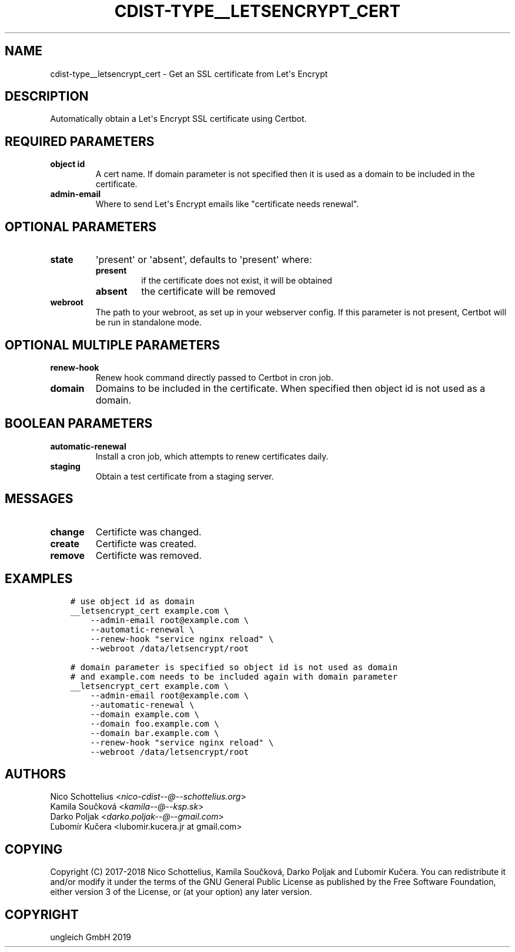 .\" Man page generated from reStructuredText.
.
.TH "CDIST-TYPE__LETSENCRYPT_CERT" "7" "May 17, 2019" "5.0.2" "cdist"
.
.nr rst2man-indent-level 0
.
.de1 rstReportMargin
\\$1 \\n[an-margin]
level \\n[rst2man-indent-level]
level margin: \\n[rst2man-indent\\n[rst2man-indent-level]]
-
\\n[rst2man-indent0]
\\n[rst2man-indent1]
\\n[rst2man-indent2]
..
.de1 INDENT
.\" .rstReportMargin pre:
. RS \\$1
. nr rst2man-indent\\n[rst2man-indent-level] \\n[an-margin]
. nr rst2man-indent-level +1
.\" .rstReportMargin post:
..
.de UNINDENT
. RE
.\" indent \\n[an-margin]
.\" old: \\n[rst2man-indent\\n[rst2man-indent-level]]
.nr rst2man-indent-level -1
.\" new: \\n[rst2man-indent\\n[rst2man-indent-level]]
.in \\n[rst2man-indent\\n[rst2man-indent-level]]u
..
.SH NAME
.sp
cdist\-type__letsencrypt_cert \- Get an SSL certificate from Let\(aqs Encrypt
.SH DESCRIPTION
.sp
Automatically obtain a Let\(aqs Encrypt SSL certificate using Certbot.
.SH REQUIRED PARAMETERS
.INDENT 0.0
.TP
.B object id
A cert name. If domain parameter is not specified then it is used
as a domain to be included in the certificate.
.TP
.B admin\-email
Where to send Let\(aqs Encrypt emails like "certificate needs renewal".
.UNINDENT
.SH OPTIONAL PARAMETERS
.INDENT 0.0
.TP
.B state
\(aqpresent\(aq or \(aqabsent\(aq, defaults to \(aqpresent\(aq where:
.INDENT 7.0
.TP
.B present
if the certificate does not exist, it will be obtained
.TP
.B absent
the certificate will be removed
.UNINDENT
.TP
.B webroot
The path to your webroot, as set up in your webserver config. If this
parameter is not present, Certbot will be run in standalone mode.
.UNINDENT
.SH OPTIONAL MULTIPLE PARAMETERS
.INDENT 0.0
.TP
.B renew\-hook
Renew hook command directly passed to Certbot in cron job.
.TP
.B domain
Domains to be included in the certificate. When specified then object id
is not used as a domain.
.UNINDENT
.SH BOOLEAN PARAMETERS
.INDENT 0.0
.TP
.B automatic\-renewal
Install a cron job, which attempts to renew certificates daily.
.TP
.B staging
Obtain a test certificate from a staging server.
.UNINDENT
.SH MESSAGES
.INDENT 0.0
.TP
.B change
Certificte was changed.
.TP
.B create
Certificte was created.
.TP
.B remove
Certificte was removed.
.UNINDENT
.SH EXAMPLES
.INDENT 0.0
.INDENT 3.5
.sp
.nf
.ft C
# use object id as domain
__letsencrypt_cert example.com \e
    \-\-admin\-email root@example.com \e
    \-\-automatic\-renewal \e
    \-\-renew\-hook "service nginx reload" \e
    \-\-webroot /data/letsencrypt/root
.ft P
.fi
.UNINDENT
.UNINDENT
.INDENT 0.0
.INDENT 3.5
.sp
.nf
.ft C
# domain parameter is specified so object id is not used as domain
# and example.com needs to be included again with domain parameter
__letsencrypt_cert example.com \e
    \-\-admin\-email root@example.com \e
    \-\-automatic\-renewal \e
    \-\-domain example.com \e
    \-\-domain foo.example.com \e
    \-\-domain bar.example.com \e
    \-\-renew\-hook "service nginx reload" \e
    \-\-webroot /data/letsencrypt/root
.ft P
.fi
.UNINDENT
.UNINDENT
.SH AUTHORS
.nf
Nico Schottelius <\fI\%nico\-cdist\-\-@\-\-schottelius.org\fP>
Kamila Součková <\fI\%kamila\-\-@\-\-ksp.sk\fP>
Darko Poljak <\fI\%darko.poljak\-\-@\-\-gmail.com\fP>
Ľubomír Kučera <lubomir.kucera.jr at gmail.com>
.fi
.sp
.SH COPYING
.sp
Copyright (C) 2017\-2018 Nico Schottelius, Kamila Součková, Darko Poljak and
Ľubomír Kučera. You can redistribute it and/or modify it under the terms of
the GNU General Public License as published by the Free Software Foundation,
either version 3 of the License, or (at your option) any later version.
.SH COPYRIGHT
ungleich GmbH 2019
.\" Generated by docutils manpage writer.
.
